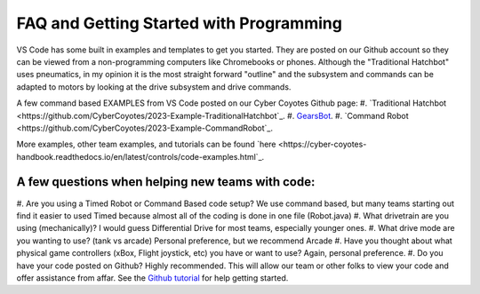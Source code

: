====
FAQ and Getting Started with Programming
====

VS Code has some built in examples and templates to get you started. They are posted on our Github account so they can be viewed from a non-programming computers like Chromebooks or phones. Although the "Traditional Hatchbot" uses pneumatics, in my opinion it is the most straight forward "outline" and the subsystem and commands can be adapted to motors by looking at the drive subsystem and drive commands.

A few command based EXAMPLES from VS Code posted on our Cyber Coyotes Github page:
#. `Traditional Hatchbot <https://github.com/CyberCoyotes/2023-Example-TraditionalHatchbot`_.
#. `GearsBot <https://github.com/CyberCoyotes/2023-Example-GearsBot>`_.
#. `Command Robot <https://github.com/CyberCoyotes/2023-Example-CommandRobot`_.

More examples, other team examples, and tutorials can be found `here <https://cyber-coyotes-handbook.readthedocs.io/en/latest/controls/code-examples.html`_.

A few questions when helping new teams with code: 
====
#. Are you using a Timed Robot or Command Based code setup?
We use command based, but many teams starting out find it easier to used Timed because almost all of the coding is done in one file (Robot.java)
#. What drivetrain are you using (mechanically)?
I would guess Differential Drive for most teams, especially younger ones.
#. What drive mode are you wanting to use? (tank vs arcade)
Personal preference, but we recommend Arcade
#. Have you thought about what physical game controllers (xBox, Flight joystick, etc) you have or want to use?
Again, personal preference.
#. Do you have your code posted on Github?
Highly recommended. This will allow our team or other folks to view your code and offer assistance from affar. See the `Github tutorial <https://docs.github.com/en/get-started/quickstart/hello-world>`_ for help getting started.
